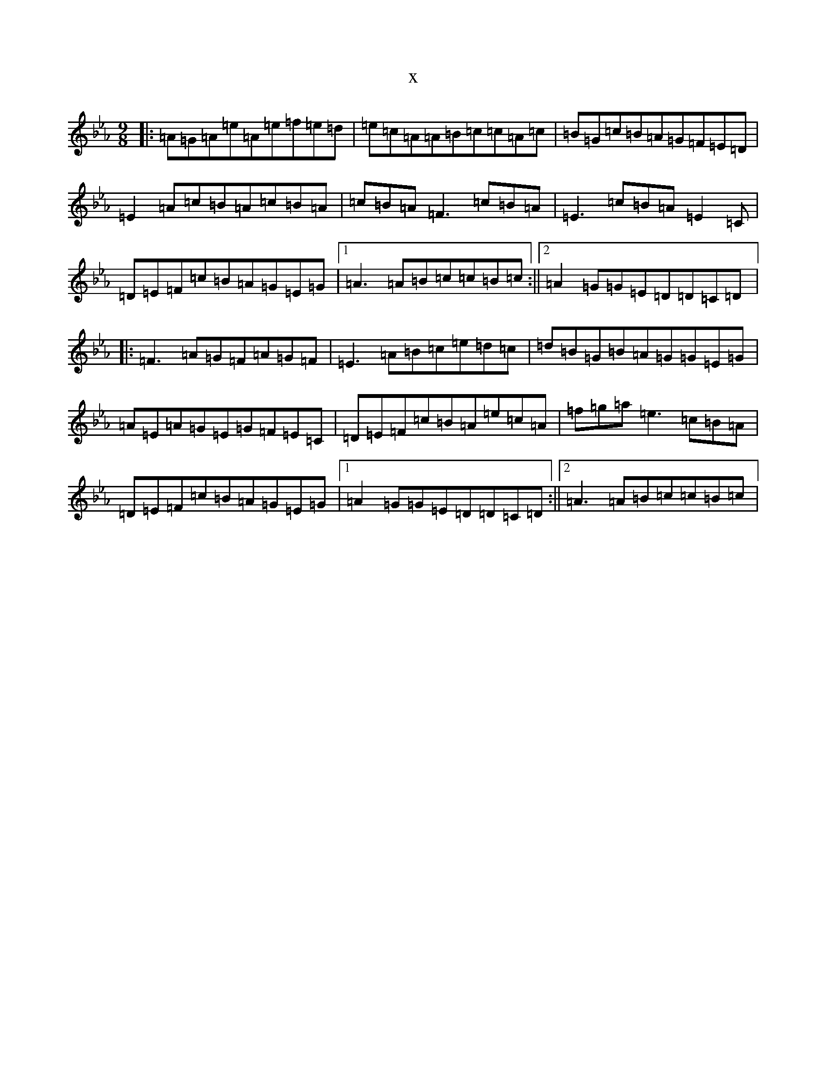 X:6166
T:x
L:1/8
M:9/8
K: C minor
|:=A=G=A=e=A=e=f=e=d|=e=c=A=A=B=c=c=A=c|=B=G=c=B=A=G=F=E=D|=E2=A=c=B=A=c=B=A|=c=B=A=F3=c=B=A|=E3=c=B=A=E2=C|=D=E=F=c=B=A=G=E=G|1=A3=A=B=c=c=B=c:||2=A2=G=G=E=D=D=C=D|:=F3=A=G=F=A=G=F|=E3=A=B=c=e=d=c|=d=B=G=B=A=G=G=E=G|=A=E=A=G=E=G=F=E=C|=D=E=F=c=B=A=e=c=A|=f=g=a=e3=c=B=A|=D=E=F=c=B=A=G=E=G|1=A2=G=G=E=D=D=C=D:||2=A3=A=B=c=c=B=c|